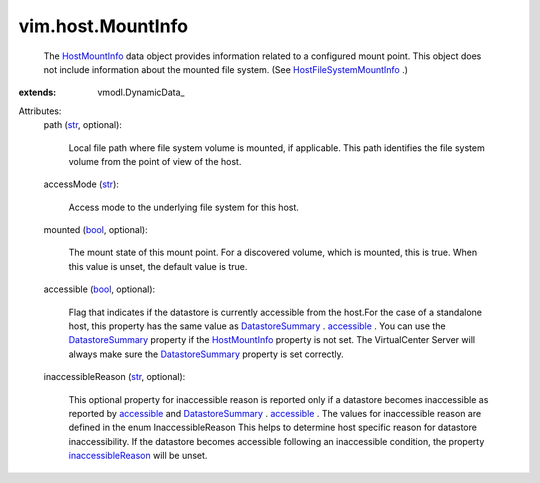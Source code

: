 
vim.host.MountInfo
==================
  The `HostMountInfo <vim/host/MountInfo.rst>`_ data object provides information related to a configured mount point. This object does not include information about the mounted file system. (See `HostFileSystemMountInfo <vim/host/FileSystemMountInfo.rst>`_ .)
:extends: vmodl.DynamicData_

Attributes:
    path (`str <https://docs.python.org/2/library/stdtypes.html>`_, optional):

       Local file path where file system volume is mounted, if applicable. This path identifies the file system volume from the point of view of the host.
    accessMode (`str <https://docs.python.org/2/library/stdtypes.html>`_):

       Access mode to the underlying file system for this host.
    mounted (`bool <https://docs.python.org/2/library/stdtypes.html>`_, optional):

       The mount state of this mount point. For a discovered volume, which is mounted, this is true. When this value is unset, the default value is true.
    accessible (`bool <https://docs.python.org/2/library/stdtypes.html>`_, optional):

       Flag that indicates if the datastore is currently accessible from the host.For the case of a standalone host, this property has the same value as `DatastoreSummary <vim/Datastore/Summary.rst>`_ . `accessible <vim/Datastore/Summary.rst#accessible>`_ . You can use the `DatastoreSummary <vim/Datastore/Summary.rst>`_ property if the `HostMountInfo <vim/host/MountInfo.rst>`_ property is not set. The VirtualCenter Server will always make sure the `DatastoreSummary <vim/Datastore/Summary.rst>`_ property is set correctly.
    inaccessibleReason (`str <https://docs.python.org/2/library/stdtypes.html>`_, optional):

       This optional property for inaccessible reason is reported only if a datastore becomes inaccessible as reported by `accessible <vim/host/MountInfo.rst#accessible>`_ and `DatastoreSummary <vim/Datastore/Summary.rst>`_ . `accessible <vim/Datastore/Summary.rst#accessible>`_ . The values for inaccessible reason are defined in the enum InaccessibleReason This helps to determine host specific reason for datastore inaccessibility. If the datastore becomes accessible following an inaccessible condition, the property `inaccessibleReason <vim/host/MountInfo.rst#inaccessibleReason>`_ will be unset.
